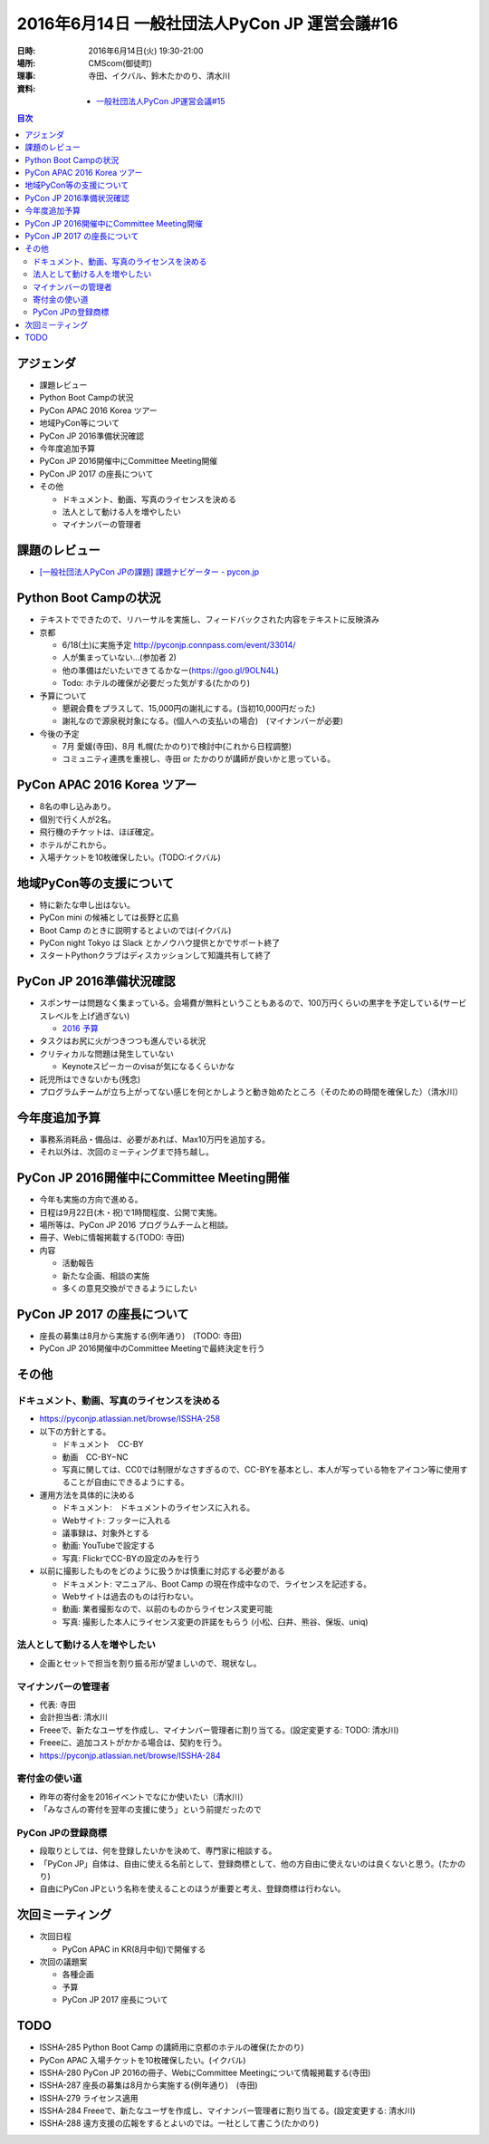 ================================================
 2016年6月14日 一般社団法人PyCon JP 運営会議#16
================================================

:日時: 2016年6月14日(火) 19:30-21:00
:場所: CMScom(御徒町)
:理事: 寺田、イクバル、鈴木たかのり、清水川
:資料:

   - `一般社団法人PyCon JP運営会議#15 <http://drive.google.com/open?id=1s9o-GkF-DUiIquNQ90j3kTry1kw2BDXOdxvHuuDyP-Y>`_

.. contents:: 目次
   :local:

アジェンダ
==========
- 課題レビュー
- Python Boot Campの状況
- PyCon APAC 2016 Korea ツアー
- 地域PyCon等について
- PyCon JP 2016準備状況確認
- 今年度追加予算
- PyCon JP 2016開催中にCommittee Meeting開催
- PyCon JP 2017 の座長について
- その他

  - ドキュメント、動画、写真のライセンスを決める
  - 法人として動ける人を増やしたい
  - マイナンバーの管理者

課題のレビュー
==============
- `[一般社団法人PyCon JPの課題] 課題ナビゲーター - pycon.jp <https://pyconjp.atlassian.net/issues/?filter=11500>`_

Python Boot Campの状況
======================
- テキストでできたので、リハーサルを実施し、フィードバックされた内容をテキストに反映済み
- 京都

  - 6/18(土)に実施予定 http://pyconjp.connpass.com/event/33014/
  - 人が集まっていない...(参加者 2)
  - 他の準備はだいたいできてるかなー(https://goo.gl/9OLN4L)
  - Todo: ホテルの確保が必要だった気がする(たかのり)

- 予算について

  - 懇親会費をプラスして、15,000円の謝礼にする。(当初10,000円だった)
  - 謝礼なので源泉税対象になる。(個人への支払いの場合)　(マイナンバーが必要)

- 今後の予定

  - 7月 愛媛(寺田)、8月 札幌(たかのり)で検討中(これから日程調整)
  - コミュニティ連携を重視し、寺田 or たかのりが講師が良いかと思っている。

PyCon APAC 2016 Korea ツアー
============================
- 8名の申し込みあり。
- 個別で行く人が2名。
- 飛行機のチケットは、ほぼ確定。
- ホテルがこれから。
- 入場チケットを10枚確保したい。(TODO:イクバル)

地域PyCon等の支援について
=========================
- 特に新たな申し出はない。
- PyCon mini の候補としては長野と広島
- Boot Camp のときに説明するとよいのでは(イクバル)
- PyCon night Tokyo は Slack とかノウハウ提供とかでサポート終了
- スタートPythonクラブはディスカッションして知識共有して終了

PyCon JP 2016準備状況確認
=========================
- スポンサーは問題なく集まっている。会場費が無料ということもあるので、100万円くらいの黒字を予定している(サービスレベルを上げ過ぎない)

  - `2016 予算 <https://docs.google.com/spreadsheets/d/1VYJulWH04mDAWpeHaSSO1UuUJsWLYwk4_iNxVfdoQmA/edit#gid=1215170727>`_
- タスクはお尻に火がつきつつも進んでいる状況
- クリティカルな問題は発生していない

  - Keynoteスピーカーのvisaが気になるくらいかな
- 託児所はできないかも(残念)
- プログラムチームが立ち上がってない感じを何とかしようと動き始めたところ（そのための時間を確保した）（清水川）

今年度追加予算
==============
- 事務系消耗品・備品は、必要があれば、Max10万円を追加する。
- それ以外は、次回のミーティングまで持ち越し。

PyCon JP 2016開催中にCommittee Meeting開催
==========================================
- 今年も実施の方向で進める。
- 日程は9月22日(木・祝)で1時間程度、公開で実施。
- 場所等は、PyCon JP 2016 プログラムチームと相談。
- 冊子、Webに情報掲載する(TODO: 寺田)
- 内容

  - 活動報告
  - 新たな企画、相談の実施
  - 多くの意見交換ができるようにしたい

PyCon JP 2017 の座長について
============================
- 座長の募集は8月から実施する(例年通り)　(TODO: 寺田)
- PyCon JP 2016開催中のCommittee Meetingで最終決定を行う

その他
======
ドキュメント、動画、写真のライセンスを決める
--------------------------------------------
- https://pyconjp.atlassian.net/browse/ISSHA-258
- 以下の方針とする。

  - ドキュメント　CC-BY
  - 動画　CC-BY−NC
  - 写真に関しては、CC0では制限がなさすぎるので、CC-BYを基本とし、本人が写っている物をアイコン等に使用することが自由にできるようにする。

- 運用方法を具体的に決める

  - ドキュメント:　ドキュメントのライセンスに入れる。
  - Webサイト: フッターに入れる
  - 議事録は、対象外とする
  - 動画: YouTubeで設定する
  - 写真: FlickrでCC-BYの設定のみを行う

- 以前に撮影したものをどのように扱うかは慎重に対応する必要がある

  - ドキュメント: マニュアル、Boot Camp の現在作成中なので、ライセンスを記述する。
  - Webサイトは過去のものは行わない。
  - 動画: 業者撮影なので、以前のものからライセンス変更可能
  - 写真: 撮影した本人にライセンス変更の許諾をもらう (小松、臼井、熊谷、保坂、uniq)

法人として動ける人を増やしたい
------------------------------
- 企画とセットで担当を割り振る形が望ましいので、現状なし。

マイナンバーの管理者
--------------------
- 代表: 寺田
- 会計担当者: 清水川
- Freeeで、新たなユーザを作成し、マイナンバー管理者に割り当てる。(設定変更する: TODO: 清水川)
- Freeeに、追加コストがかかる場合は、契約を行う。
- https://pyconjp.atlassian.net/browse/ISSHA-284

寄付金の使い道
--------------
- 昨年の寄付金を2016イベントでなにか使いたい（清水川）
- 「みなさんの寄付を翌年の支援に使う」という前提だったので

PyCon JPの登録商標
------------------
- 段取りとしては、何を登録したいかを決めて、専門家に相談する。
- 「PyCon JP」自体は、自由に使える名前として、登録商標として、他の方自由に使えないのは良くないと思う。(たかのり)
- 自由にPyCon JPという名称を使えることのほうが重要と考え、登録商標は行わない。

次回ミーティング
================
- 次回日程

  - PyCon APAC in KR(8月中旬)で開催する

- 次回の議題案

  - 各種企画
  - 予算
  - PyCon JP 2017 座長について

TODO
====
- ISSHA-285 Python Boot Camp の講師用に京都のホテルの確保(たかのり)
- PyCon APAC 入場チケットを10枚確保したい。(イクバル)
- ISSHA-280 PyCon JP 2016の冊子、WebにCommittee Meetingについて情報掲載する(寺田)
- ISSHA-287 座長の募集は8月から実施する(例年通り)　(寺田)
- ISSHA-279 ライセンス適用
- ISSHA-284 Freeeで、新たなユーザを作成し、マイナンバー管理者に割り当てる。(設定変更する: 清水川)
- ISSHA-288 遠方支援の広報をするとよいのでは。一社として書こう(たかのり)
